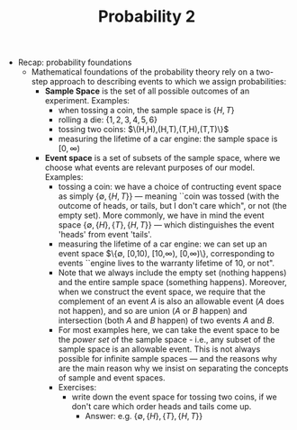 #+TITLE: Probability 2
- Recap: probability foundations
  - Mathematical foundations of the probability theory rely on a
    two-step approach to describing events to which we assign
    probabilities:
    - *Sample Space* is the set of all possible outcomes of an experiment. Examples:
      - when tossing a coin, the sample space is $\{H,T\}$
      - rolling a die: $\{1,2,3,4,5,6\}$
      - tossing two coins: $\(H,H),(H,T),(T,H),(T,T)\}$
      - measuring the lifetime of a car engine: the sample space is $[0,\infty)$
    - *Event space* is a set of subsets of the sample space, where we
      choose what events are relevant purposes of our model. Examples:
      - tossing a coin: we have a choice of contructing event space as
        simply $\{\emptyset,\{H,T\}\}$ --- meaning ``coin was tossed
        (with the outcome of heads, or tails, but I don't care which",
        or not (the empty set). More commonly, we have in mind the
        event space $\{\emptyset, \{H\}, \{T\}, \{H,T\}\}$ --- which
        distinguishes the event 'heads' from event 'tails'.
      - measuring the lifetime of a car engine: we can set up an event
        space $\{\emptyset, [0,10), [10,\infty), [0,\infty)\},
        corresponding to events ``engine lives to the warranty
        lifetime of 10, or not".
      - Note that we always include the empty set (nothing happens)
        and the entire sample space (something happens). Moreover,
        when we construct the event space, we require that the
        complement of an event $A$ is also an allowable event ($A$
        does not happen), and so are union ($A$ or $B$ happen) and
        intersection (both $A$ and $B$ happen) of two events $A$ and
        $B$.
      - For most examples here, we can take the event space to be the
        /power set/ of the sample space - i.e., any subset of the
        sample space is an allowable event. This is not always
        possible for infinite sample spaces --- and the reasons why
        are the main reason why we insist on separating the concepts
        of sample and event spaces.
      - Exercises:
        - write down the event space for tossing two coins, if we
          don't care which order heads and tails come up.
          - Answer: e.g. $\{\emptyset,\{H\},\{T\},\{H,T\}\}$
